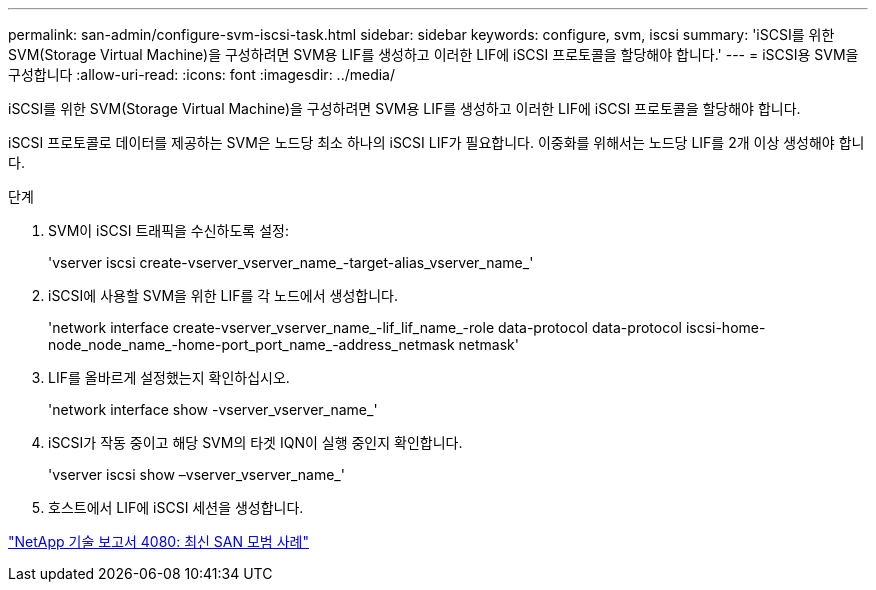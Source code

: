 ---
permalink: san-admin/configure-svm-iscsi-task.html 
sidebar: sidebar 
keywords: configure, svm, iscsi 
summary: 'iSCSI를 위한 SVM(Storage Virtual Machine)을 구성하려면 SVM용 LIF를 생성하고 이러한 LIF에 iSCSI 프로토콜을 할당해야 합니다.' 
---
= iSCSI용 SVM을 구성합니다
:allow-uri-read: 
:icons: font
:imagesdir: ../media/


[role="lead"]
iSCSI를 위한 SVM(Storage Virtual Machine)을 구성하려면 SVM용 LIF를 생성하고 이러한 LIF에 iSCSI 프로토콜을 할당해야 합니다.

iSCSI 프로토콜로 데이터를 제공하는 SVM은 노드당 최소 하나의 iSCSI LIF가 필요합니다. 이중화를 위해서는 노드당 LIF를 2개 이상 생성해야 합니다.

.단계
. SVM이 iSCSI 트래픽을 수신하도록 설정:
+
'vserver iscsi create-vserver_vserver_name_-target-alias_vserver_name_'

. iSCSI에 사용할 SVM을 위한 LIF를 각 노드에서 생성합니다.
+
'network interface create-vserver_vserver_name_-lif_lif_name_-role data-protocol data-protocol iscsi-home-node_node_name_-home-port_port_name_-address_netmask netmask'

. LIF를 올바르게 설정했는지 확인하십시오.
+
'network interface show -vserver_vserver_name_'

. iSCSI가 작동 중이고 해당 SVM의 타겟 IQN이 실행 중인지 확인합니다.
+
'vserver iscsi show –vserver_vserver_name_'

. 호스트에서 LIF에 iSCSI 세션을 생성합니다.


https://www.netapp.com/media/10680-tr4080.pdf["NetApp 기술 보고서 4080: 최신 SAN 모범 사례"]
